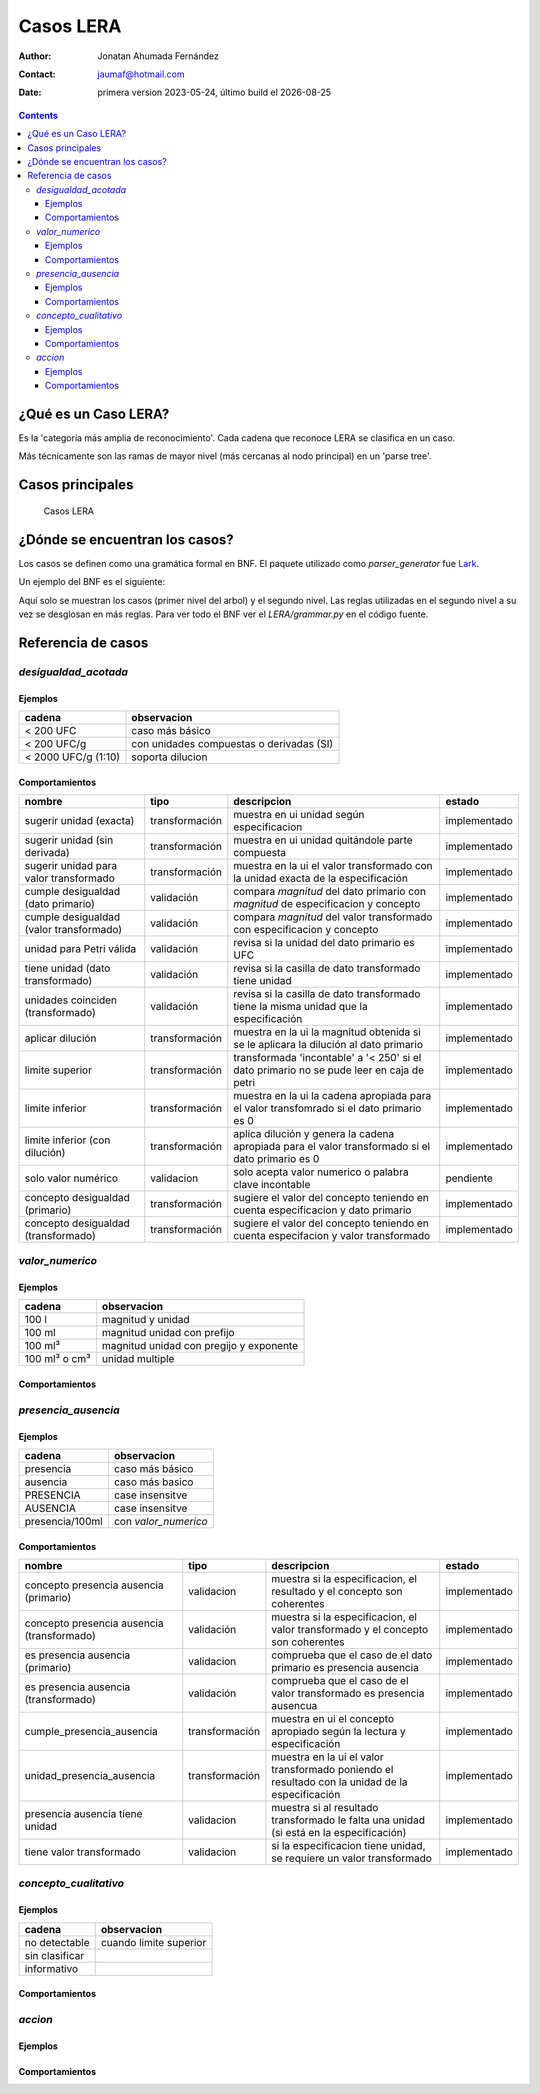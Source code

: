 ##############################
Casos  LERA
##############################

.. |date| date::
	  
:author: Jonatan Ahumada Fernández
:contact: jaumaf@hotmail.com
:date:  primera version 2023-05-24, último build el |date|


.. contents::

¿Qué es un Caso LERA?
##############################

Es la 'categoría más amplia de reconocimiento'. Cada cadena que
reconoce LERA se clasifica en un caso.

Más técnicamente son las ramas de mayor nivel (más cercanas al nodo principal)
en un 'parse tree'.


Casos principales
######################

.. figure:: ../assets/LERA-casos.png

	    Casos LERA


¿Dónde se encuentran los casos?
###############################

Los casos se definen como una gramática formal en BNF.
El paquete utilizado como `parser_generator` fue `Lark`_.

.. _Lark: https://lark-parser.readthedocs.io/en/latest/index.html


Un ejemplo del BNF es el siguiente:

.. productionlist::
		caso:  desigualdad_acotada | valor_numerico | presencia_ausencia| concepto_cualitativo | accion
		desigualdad_acotada: desigualdad [magnitud] [unidad_multiple] [dilucion]
		valor_numerico: magnitud [unidad] [dilucion]
		presencia_ausencia: token_presencia_ausencia
		token_presencia_ausencia:  presencia_o_ausencia [SLASH] [valor_numerico]
		concepto_cualitativo: /no detectable|sin clasificar|informativo/i


Aquí solo se  muestran los casos (primer nivel del arbol) y el
segundo nivel. Las reglas utilizadas en el segundo nivel a su vez se
desglosan en más reglas. Para ver todo el BNF ver el `LERA/grammar.py`
en el código fuente.
		

Referencia de casos
#####################

`desigualdad_acotada`
---------------------

Ejemplos
+++++++++
  

.. list-table::
   :header-rows: 1
		 
   * - cadena
     - observacion
   * - < 200 UFC
     - caso más básico
   * - < 200 UFC/g
     - con unidades compuestas o derivadas (SI)
   * - < 2000 UFC/g (1:10)
     - soporta dilucion
      
     

Comportamientos
++++++++++++++++

.. list-table::
   :header-rows: 1
		 
   * - nombre
     - tipo
     - descripcion
     - estado
   * - sugerir unidad (exacta)
     - transformación
     - muestra en ui unidad según especificacion
     - implementado
   * - sugerir unidad (sin derivada)
     - transformación
     - muestra en ui unidad quitándole parte compuesta
     - implementado
   * - sugerir unidad para valor transformado
     - transformación
     - muestra en la ui el valor transformado con la unidad exacta de la especificación
     - implementado
   * - cumple desigualdad (dato primario)
     - validación
     - compara *magnitud* del dato primario con *magnitud* de especificacion y concepto
     - implementado
   * - cumple desigualdad (valor transformado)
     - validación
     - compara *magnitud* del valor transformado con especificacion y concepto
     - implementado
   * - unidad para Petri válida
     - validación
     - revisa si la unidad del dato primario es UFC
     - implementado
   * - tiene unidad (dato transformado)
     - validación
     - revisa si la casilla de dato transformado tiene unidad
     - implementado
   * - unidades coinciden (transformado)
     - validación
     - revisa si la casilla de dato transformado tiene la misma unidad que la especificación
     - implementado
   * - aplicar dilución
     - transformación
     - muestra en la ui la magnitud obtenida si se le aplicara la dilución al dato primario
     - implementado
   * - limite superior
     - transformación
     - transformada 'incontable' a '< 250' si el dato primario no se pude leer en caja de petri
     - implementado
   * - limite inferior
     - transformación
     - muestra en la ui la cadena apropiada para el valor transfomrado si el dato primario es 0
     - implementado
   * - limite inferior (con dilución)
     - transformación
     - aplica dilución y genera la cadena apropiada para el valor transformado si el dato primario es 0
     - implementado
   * - solo valor numérico
     - validacion
     - solo acepta valor numerico o palabra clave incontable
     - pendiente
   * - concepto desigualdad (primario)
     - transformación
     - sugiere el valor del concepto teniendo en cuenta especificacion y dato primario
     - implementado
   * - concepto desigualdad (transformado)
     - transformación
     - sugiere el valor del concepto teniendo en cuenta especifacion y valor transformado
     - implementado
   

`valor_numerico`
---------------------
 
Ejemplos
+++++++++
.. list-table::
   :header-rows: 1
		 
   * - cadena
     - observacion
   * - 100 l
     -  magnitud y unidad
   * - 100 ml
     -  magnitud  unidad con prefijo
   * - 100 ml³
     -  magnitud unidad con pregijo y exponente
   * - 100 ml³ o cm³
     - unidad multiple

Comportamientos
++++++++++++++++


`presencia_ausencia`
---------------------


     
Ejemplos
+++++++++

.. list-table::
   :header-rows: 1
		 
   * - cadena
     - observacion
   * -  presencia
     - caso más básico
   * -  ausencia
     -  caso más basico
   * - PRESENCIA
     - case insensitve
   * - AUSENCIA
     - case insensitve
   * - presencia/100ml
     - con `valor_numerico`
   
      
Comportamientos
++++++++++++++++


.. list-table::
   :header-rows: 1
		 
   * - nombre
     - tipo
     - descripcion
     - estado
   * - concepto presencia ausencia (primario)
     - validacion
     - muestra si la especificacion, el resultado y el concepto son coherentes
     - implementado
   * - concepto presencia ausencia (transformado)
     - validación
     - muestra si la especificacion, el valor transformado y el concepto son coherentes
     - implementado
   * - es presencia ausencia (primario)
     - validacion
     - comprueba que el caso de el dato primario es presencia ausencia
     - implementado
   * - es presencia ausencia (transformado)
     - validación
     - comprueba que el caso de el valor transformado es presencia ausencua
     - implementado
   * - cumple_presencia_ausencia
     - transformación
     - muestra en ui el concepto apropiado según la lectura y especificación
     - implementado
   * - unidad_presencia_ausencia
     - transformación
     - muestra en la ui el valor transformado poniendo el resultado con la unidad de la especificación
     - implementado
   * - presencia ausencia tiene unidad
     - validacion
     - muestra si al resultado transformado le falta una unidad (si está en la especificación)
     - implementado
   * - tiene valor transformado
     - validacion
     - si la especificacion tiene unidad, se requiere un valor transformado
     - implementado
  

`concepto_cualitativo`
----------------------


Ejemplos
+++++++++

.. list-table::
   :header-rows: 1
		 
   * - cadena
     - observacion
   * -  no detectable
     -  cuando limite superior
   * -  sin clasificar
     -  
   * - informativo
     - 

   

Comportamientos
++++++++++++++++


.. todo::

   falta determinar
   
`accion`
---------------------

Ejemplos
+++++++++

.. todo::

   falta determinar
   
Comportamientos
++++++++++++++++

.. todo::

   falta determinar
